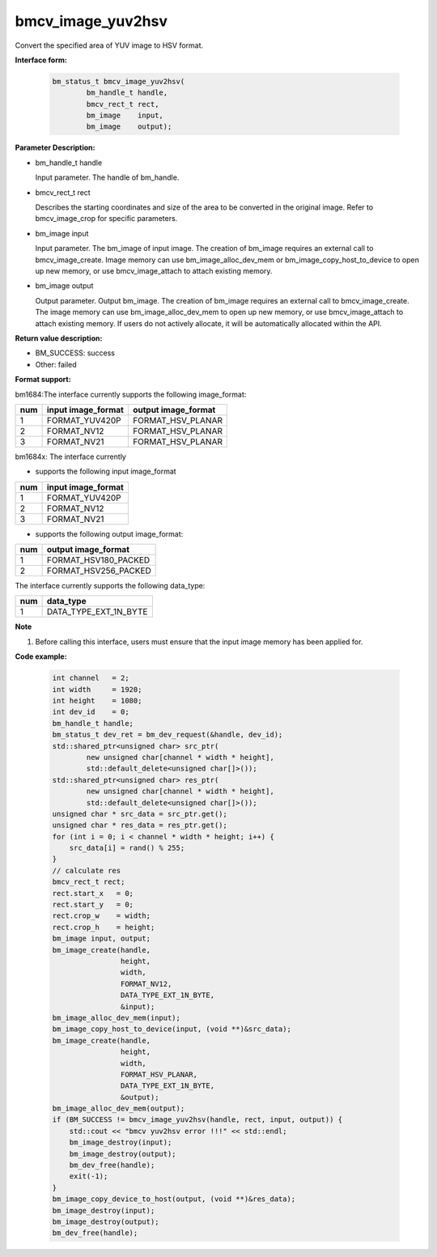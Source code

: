 bmcv_image_yuv2hsv
==================

Convert the specified area of YUV image to HSV format.


**Interface form:**

    .. code-block:: c

         bm_status_t bmcv_image_yuv2hsv(
                 bm_handle_t handle,
                 bmcv_rect_t rect,
                 bm_image    input,
                 bm_image    output);


**Parameter Description:**

* bm_handle_t handle

  Input parameter. The handle of bm_handle.

* bmcv_rect_t rect

  Describes the starting coordinates and size of the area to be converted in the original image. Refer to bmcv_image_crop for specific parameters.

* bm_image input

  Input parameter. The bm_image of input image. The creation of bm_image requires an external call to bmcv_image_create. Image memory can use bm_image_alloc_dev_mem or bm_image_copy_host_to_device to open up new memory, or use bmcv_image_attach to attach existing memory.

* bm_image output

  Output parameter. Output bm_image. The creation of bm_image requires an external call to bmcv_image_create. The image memory can use bm_image_alloc_dev_mem to open up new memory, or use bmcv_image_attach to attach existing memory. If users do not actively allocate, it will be automatically allocated within the API.


**Return value description:**

* BM_SUCCESS: success

* Other: failed


**Format support:**

bm1684:The interface currently supports the following image_format:

+-----+------------------------+------------------------+
| num | input image_format     | output image_format    |
+=====+========================+========================+
|  1  | FORMAT_YUV420P         | FORMAT_HSV_PLANAR      |
+-----+------------------------+------------------------+
|  2  | FORMAT_NV12            | FORMAT_HSV_PLANAR      |
+-----+------------------------+------------------------+
|  3  | FORMAT_NV21            | FORMAT_HSV_PLANAR      |
+-----+------------------------+------------------------+

bm1684x: The interface currently

- supports the following  input image_format

+-----+-------------------------------+
| num | input image_format            |
+=====+===============================+
|  1  | FORMAT_YUV420P                |
+-----+-------------------------------+
|  2  | FORMAT_NV12                   |
+-----+-------------------------------+
|  3  | FORMAT_NV21                   |
+-----+-------------------------------+

- supports the following  output image_format:

+-----+-------------------------------+
| num | output image_format           |
+=====+===============================+
|  1  | FORMAT_HSV180_PACKED          |
+-----+-------------------------------+
|  2  | FORMAT_HSV256_PACKED          |
+-----+-------------------------------+

The interface currently supports the following data_type:

+-----+--------------------------------+
| num | data_type                      |
+=====+================================+
|  1  | DATA_TYPE_EXT_1N_BYTE          |
+-----+--------------------------------+


**Note**

1. Before calling this interface, users must ensure that the input image memory has been applied for.



**Code example:**

    .. code-block:: c


        int channel   = 2;
        int width     = 1920;
        int height    = 1080;
        int dev_id    = 0;
        bm_handle_t handle;
        bm_status_t dev_ret = bm_dev_request(&handle, dev_id);
        std::shared_ptr<unsigned char> src_ptr(
                new unsigned char[channel * width * height],
                std::default_delete<unsigned char[]>());
        std::shared_ptr<unsigned char> res_ptr(
                new unsigned char[channel * width * height],
                std::default_delete<unsigned char[]>());
        unsigned char * src_data = src_ptr.get();
        unsigned char * res_data = res_ptr.get();
        for (int i = 0; i < channel * width * height; i++) {
            src_data[i] = rand() % 255;
        }
        // calculate res
        bmcv_rect_t rect;
        rect.start_x   = 0;
        rect.start_y   = 0;
        rect.crop_w    = width;
        rect.crop_h    = height;
        bm_image input, output;
        bm_image_create(handle,
                        height,
                        width,
                        FORMAT_NV12,
                        DATA_TYPE_EXT_1N_BYTE,
                        &input);
        bm_image_alloc_dev_mem(input);
        bm_image_copy_host_to_device(input, (void **)&src_data);
        bm_image_create(handle,
                        height,
                        width,
                        FORMAT_HSV_PLANAR,
                        DATA_TYPE_EXT_1N_BYTE,
                        &output);
        bm_image_alloc_dev_mem(output);
        if (BM_SUCCESS != bmcv_image_yuv2hsv(handle, rect, input, output)) {
            std::cout << "bmcv yuv2hsv error !!!" << std::endl;
            bm_image_destroy(input);
            bm_image_destroy(output);
            bm_dev_free(handle);
            exit(-1);
        }
        bm_image_copy_device_to_host(output, (void **)&res_data);
        bm_image_destroy(input);
        bm_image_destroy(output);
        bm_dev_free(handle);


